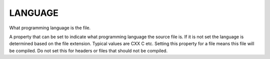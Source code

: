 LANGUAGE
--------

What programming language is the file.

A property that can be set to indicate what programming language the
source file is.  If it is not set the language is determined based on
the file extension.  Typical values are CXX C etc.  Setting this
property for a file means this file will be compiled.  Do not set this
for headers or files that should not be compiled.
